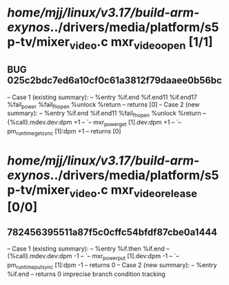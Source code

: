 #+TODO: TODO CHECK | BUG DUP
* /home/mjj/linux/v3.17/build-arm-exynos/../drivers/media/platform/s5p-tv/mixer_video.c mxr_video_open [1/1]
** BUG 025c2bdc7ed6a10cf0c61a3812f79daaee0b56bc
   -- Case 1 (existing summary):
   --     %entry %if.end %if.end11 %if.end17 %fail_power %fail_fh_open %unlock %return
   --         returns [0]
   -- Case 2 (new summary):
   --     %entry %if.end %if.end11 %fail_fh_open %unlock %return
   --         {%call}.mdev.dev:dpm +1
   --         `-- mxr_power_get [1].dev:dpm +1
   --             `-- pm_runtime_get_sync [1]:dpm +1
   --         returns [0]
* /home/mjj/linux/v3.17/build-arm-exynos/../drivers/media/platform/s5p-tv/mixer_video.c mxr_video_release [0/0]
** 782456395511a87f5c0cffc54bfdf87cbe0a1444
   -- Case 1 (existing summary):
   --     %entry %if.then %if.end
   --         {%call}.mdev.dev:dpm -1
   --         `-- mxr_power_put [1].dev:dpm -1
   --             `-- pm_runtime_put_sync [1]:dpm -1
   --         returns 0
   -- Case 2 (new summary):
   --     %entry %if.end
   --         returns 0
   imprecise branch condition tracking
